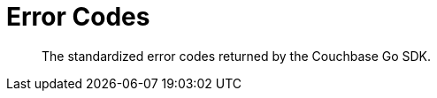 = Error Codes
:nav-title: Error Codes
:page-topic-type: ref

[abstract]
The standardized error codes returned by the Couchbase Go SDK.

 